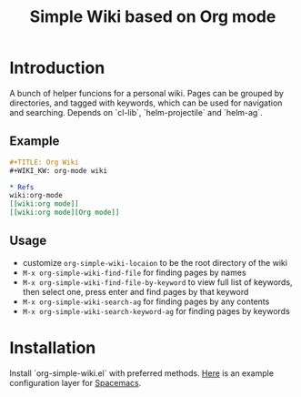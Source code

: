#+TITLE: Simple Wiki based on Org mode
* Introduction

A bunch of helper funcions for a personal wiki. Pages can be grouped by
directories, and tagged with keywords, which can be used for navigation and
searching. Depends on `cl-lib`, `helm-projectile` and `helm-ag`.

** Example

#+BEGIN_SRC org 
#+TITLE: Org Wiki
#+WIKI_KW: org-mode wiki

* Refs
wiki:org-mode
[[wiki:org mode]]
[[wiki:org mode][Org mode]]
#+END_SRC

** Usage
   - customize =org-simple-wiki-locaion= to be the root directory of the wiki
   - =M-x org-simple-wiki-find-file= for finding pages by names
   - =M-x org-simple-wiki-find-file-by-keyword= to view full list of keywords,
     then select one, press enter and find pages by that keyword
   - =M-x org-simple-wiki-search-ag= for finding pages by any contents
   - =M-x org-simple-wiki-search-keyword-ag= for finding pages by keywords

* Installation

Install `org-simple-wiki.el` with preferred methods. [[https://github.com/wenxin-wang/.spacemacs.d/tree/master/layers/org-simple-wiki][Here]] is an example configuration layer for [[http://spacemacs.org/][Spacemacs]].
